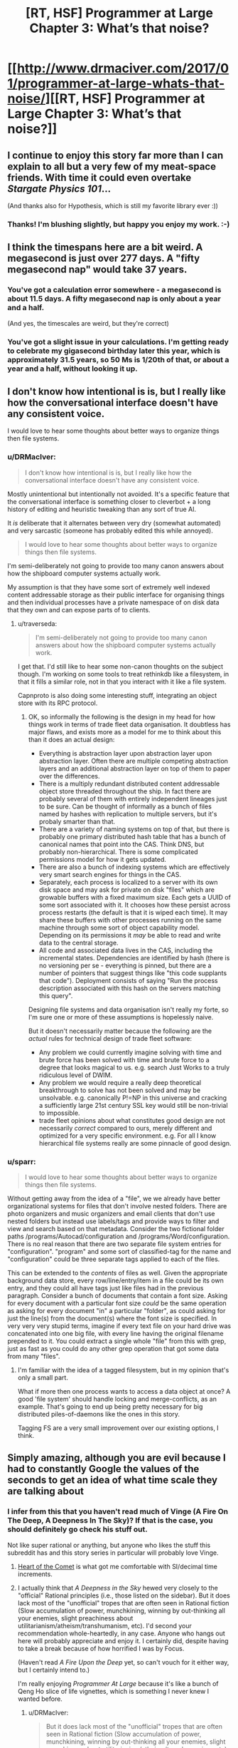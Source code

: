 #+TITLE: [RT, HSF] Programmer at Large Chapter 3: What’s that noise?

* [[http://www.drmaciver.com/2017/01/programmer-at-large-whats-that-noise/][[RT, HSF] Programmer at Large Chapter 3: What’s that noise?]]
:PROPERTIES:
:Author: DRMacIver
:Score: 29
:DateUnix: 1484899217.0
:DateShort: 2017-Jan-20
:END:

** I continue to enjoy this story far more than I can explain to all but a very few of my meat-space friends. With time it could even overtake /Stargate Physics 101/...

(And thanks also for Hypothesis, which is still my favorite library ever :))
:PROPERTIES:
:Author: PeridexisErrant
:Score: 5
:DateUnix: 1484914368.0
:DateShort: 2017-Jan-20
:END:

*** Thanks! I'm blushing slightly, but happy you enjoy my work. :-)
:PROPERTIES:
:Author: DRMacIver
:Score: 1
:DateUnix: 1484921648.0
:DateShort: 2017-Jan-20
:END:


** I think the timespans here are a bit weird. A megasecond is just over 277 days. A "fifty megasecond nap" would take 37 years.
:PROPERTIES:
:Author: Meneth32
:Score: 2
:DateUnix: 1484917526.0
:DateShort: 2017-Jan-20
:END:

*** You've got a calculation error somewhere - a megasecond is about 11.5 days. A fifty megasecond nap is only about a year and a half.

(And yes, the timescales are weird, but they're correct)
:PROPERTIES:
:Author: DRMacIver
:Score: 5
:DateUnix: 1484918487.0
:DateShort: 2017-Jan-20
:END:


*** You've got a slight issue in your calculations. I'm getting ready to celebrate my gigasecond birthday later this year, which is approximately 31.5 years, so 50 Ms is 1/20th of that, or about a year and a half, without looking it up.
:PROPERTIES:
:Author: nicholaslaux
:Score: 1
:DateUnix: 1485016898.0
:DateShort: 2017-Jan-21
:END:


** I don't know how intentional is is, but I really like how the conversational interface doesn't have any consistent voice.

I would love to hear some thoughts about better ways to organize things then file systems.
:PROPERTIES:
:Author: traverseda
:Score: 2
:DateUnix: 1484934188.0
:DateShort: 2017-Jan-20
:END:

*** u/DRMacIver:
#+begin_quote
  I don't know how intentional is is, but I really like how the conversational interface doesn't have any consistent voice.
#+end_quote

Mostly unintentional but intentionally not avoided. It's a specific feature that the conversational interface is something closer to cleverbot + a long history of editing and heuristic tweaking than any sort of true AI.

It /is/ deliberate that it alternates between very dry (somewhat automated) and very sarcastic (someone has probably edited this while annoyed).

#+begin_quote
  I would love to hear some thoughts about better ways to organize things then file systems.
#+end_quote

I'm semi-deliberately not going to provide too many canon answers about how the shipboard computer systems actually work.

My assumption is that they have some sort of extremely well indexed content addressable storage as their public interface for organising things and then individual processes have a private namespace of on disk data that they own and can expose parts of to clients.
:PROPERTIES:
:Author: DRMacIver
:Score: 5
:DateUnix: 1484935427.0
:DateShort: 2017-Jan-20
:END:

**** u/traverseda:
#+begin_quote
  I'm semi-deliberately not going to provide too many canon answers about how the shipboard computer systems actually work.
#+end_quote

I get that. I'd still like to hear some non-canon thoughts on the subject though. I'm working on some tools to treat rethinkdb like a filesystem, in that it fills a similar role, not in that you interact with it like a file system.

Capnproto is also doing some interesting stuff, integrating an object store with its RPC protocol.
:PROPERTIES:
:Author: traverseda
:Score: 3
:DateUnix: 1484936227.0
:DateShort: 2017-Jan-20
:END:

***** OK, so informally the following is the design in my head for how things work in terms of trade fleet data organisation. It doubtless has major flaws, and exists more as a model for me to think about this than it does an actual design:

- Everything is abstraction layer upon abstraction layer upon abstraction layer. Often there are multiple competing abstraction layers and an additional abstraction layer on top of them to paper over the differences.
- There is a multiply redundant distributed content addressable object store threaded throughout the ship. In fact there are probably several of them with entirely independent lineages just to be sure. Can be thought of informally as a bunch of files named by hashes with replication to multiple servers, but it's probaly smarter than that.
- There are a variety of naming systems on top of that, but there is probably one primary distributed hash table that has a bunch of canonical names that point into the CAS. Think DNS, but probably non-hierarchical. There is some complicated permissions model for how it gets updated.
- There are also a bunch of indexing systems which are effectively very smart search engines for things in the CAS.
- Separately, each process is localized to a server with its own disk space and may ask for private on disk "files" which are growable buffers with a fixed maximum size. Each gets a UUID of some sort associated with it. It chooses how these persist across process restarts (the default is that it is wiped each time). It may share these buffers with other processes running on the same machine through some sort of object capability model. Depending on its permissions it /may/ be able to read and write data to the central storage.
- All code and associated data lives in the CAS, including the incremental states. Dependencies are identified by hash (there is no versioning per se - everything is pinned, but there are a number of pointers that suggest things like "this code supplants that code"). Deployment consists of saying "Run the process description associated with this hash on the servers matching this query".

Designing file systems and data organisation isn't really my forte, so I'm sure one or more of these assumptions is hopelessly naive.

But it doesn't necessarily matter because the following are the /actual/ rules for technical design of trade fleet software:

- Any problem we could currently imagine solving with time and brute force has been solved with time and brute force to a degree that looks magical to us. e.g. search Just Works to a truly ridiculous level of DWIM.
- Any problem we would require a really deep theoretical breakthrough to solve has not been solved and may be unsolvable. e.g. canonically P!=NP in this universe and cracking a sufficiently large 21st century SSL key would still be non-trivial to impossible.
- trade fleet opinions about what constitutes good design are not necessarily /correct/ compared to ours, merely different and optimized for a very specific environment. e.g. For all I know hierarchical file systems really are some pinnacle of good design.
:PROPERTIES:
:Author: DRMacIver
:Score: 2
:DateUnix: 1484989550.0
:DateShort: 2017-Jan-21
:END:


*** u/sparr:
#+begin_quote
  I would love to hear some thoughts about better ways to organize things then file systems.
#+end_quote

Without getting away from the idea of a "file", we we already have better organizational systems for files that don't involve nested folders. There are photo organizers and music organizers and email clients that don't use nested folders but instead use labels/tags and provide ways to filter and view and search based on that metadata. Consider the two fictional folder paths /programs/Autocad/configuration and /programs/Word/configuration. There is no real reason that there are two separate file system entries for "configuration". "program" and some sort of classified-tag for the name and "configuration" could be three separate tags applied to each of the files.

This can be extended to the /contents/ of files as well. Given the appropriate background data store, every row/line/entry/item in a file could be its own entry, and they could all have tags just like files had in the previous paragraph. Consider a bunch of documents that contain a font size. Asking for every document with a particular font size /could/ be the same operation as asking for every document "in" a particular "folder", as could asking for just the line(s) from the document(s) where the font size is specified. In very very very stupid terms, imagine if every text file on your hard drive was concatenated into one big file, with every line having the original filename prepended to it. You could extract a single whole "file" from this with grep, just as fast as you could do any other grep operation that got some data from many "files".
:PROPERTIES:
:Author: sparr
:Score: 1
:DateUnix: 1484980976.0
:DateShort: 2017-Jan-21
:END:

**** I'm familiar with the idea of a tagged filesystem, but in my opinion that's only a small part.

What if more then one process wants to access a data object at once? A good 'file system' should handle locking and merge-conflicts, as an example. That's going to end up being pretty necessary for big distributed piles-of-daemons like the ones in this story.

Tagging FS are a very small improvement over our existing options, I think.
:PROPERTIES:
:Author: traverseda
:Score: 1
:DateUnix: 1485004477.0
:DateShort: 2017-Jan-21
:END:


** Simply amazing, although you are evil because I had to constantly Google the values of the seconds to get an idea of what time scale they are talking about
:PROPERTIES:
:Author: MaddoScientisto
:Score: 2
:DateUnix: 1484956404.0
:DateShort: 2017-Jan-21
:END:

*** I infer from this that you haven't read much of Vinge (A Fire On The Deep, A Deepness In The Sky)? If that is the case, you should definitely go check his stuff out.

Not like super rational or anything, but anyone who likes the stuff this subreddit has and this story series in particular will probably love Vinge.
:PROPERTIES:
:Author: Escapement
:Score: 5
:DateUnix: 1484959647.0
:DateShort: 2017-Jan-21
:END:

**** [[https://en.wikipedia.org/wiki/Heart_of_the_Comet][Heart of the Comet]] is what got me comfortable with SI/decimal time increments.
:PROPERTIES:
:Author: sparr
:Score: 1
:DateUnix: 1484981181.0
:DateShort: 2017-Jan-21
:END:


**** I actually think that /A Deepness in the Sky/ hewed very closely to the "official" Rational principles (i.e., those listed on the sidebar). But it does lack most of the "unofficial" tropes that are often seen in Rational fiction (Slow accumulation of power, munchkining, winning by out-thinking all your enemies, slight preachiness about utilitarianism/atheism/transhumanism, etc). I'd second your recommendation whole-heartedly, in any case. Anyone who hangs out here will probably appreciate and enjoy it. I certainly did, despite having to take a break because of how horrified I was by Focus.

(Haven't read /A Fire Upon the Deep/ yet, so can't vouch for it either way, but I certainly intend to.)

I'm really enjoying /Programmer At Large/ because it's like a bunch of Qeng Ho slice of life vignettes, which is something I never knew I wanted before.
:PROPERTIES:
:Author: bassicallyboss
:Score: 1
:DateUnix: 1484987985.0
:DateShort: 2017-Jan-21
:END:

***** u/DRMacIver:
#+begin_quote
  But it does lack most of the "unofficial" tropes that are often seen in Rational fiction (Slow accumulation of power, munchkining, winning by out-thinking all your enemies, slight preachiness about utilitarianism/atheism/transhumanism, etc)
#+end_quote

In this I'm staying fairly true to the source material.

(Arthur will probably win by out-thinking their enemies, but their main enemy in this story is the plumbing system so that's not very hard)
:PROPERTIES:
:Author: DRMacIver
:Score: 2
:DateUnix: 1485023629.0
:DateShort: 2017-Jan-21
:END:


***** u/STL:
#+begin_quote
  winning by out-thinking all your enemies
#+end_quote

Pretty sure that [[#s][Deepness spoiler]].
:PROPERTIES:
:Author: STL
:Score: 1
:DateUnix: 1485051112.0
:DateShort: 2017-Jan-22
:END:

****** Yes, I suppose both of those fit the description I gave. [[#s][Deepness spoilers]]

"Winning by out-thinking all your enemies" could describe pretty much any story where victory is not just a matter of power. /Lord of the Rings/, for example: Instead of winning through force of arms, they conceive and execute a strategy that Sauron didn't think about, and so bring about his downfall. That's pretty broad, and not at all confined to Rational fiction; I was trying to get at something a little more specific.

Many Rational stories have a sort of pattern where the protagonist gets into a bind, gets out of it by thinking of a clever solution or using a tool no one else was smart enough to invent. Then they get into another bind, think their way out of that one, and so on. Several works that are well-liked on this sub have this pattern (/Methods of Rationality,/ /The Two Year Emperor,/ and /The Waves Arisen/ all do), but I've not seen it much elsewhere. /A Deepness in the Sky/ doesn't really do this iteration of clever solutions, or at least it didn't feel like the same thing to me. [[#s][Deepness]]
:PROPERTIES:
:Author: bassicallyboss
:Score: 1
:DateUnix: 1485113736.0
:DateShort: 2017-Jan-22
:END:


*** Now you know the pain of every non-American forced to deal with feet, pounds, and other such nonsense because of American cultural dominance.
:PROPERTIES:
:Author: daydev
:Score: 2
:DateUnix: 1484988733.0
:DateShort: 2017-Jan-21
:END:

**** I'm not american so I know exactly that pain, it's just that nobody uses the SI for seconds
:PROPERTIES:
:Author: MaddoScientisto
:Score: 1
:DateUnix: 1484991821.0
:DateShort: 2017-Jan-21
:END:

***** For me, what's one more conversion to relatable units when I have to do this type of thing all the time anyway? I figured it would only be a big deal for an American who is not used to have to convert units.
:PROPERTIES:
:Author: daydev
:Score: 1
:DateUnix: 1484993191.0
:DateShort: 2017-Jan-21
:END:


*** There are some rules of thumb that help:

- 1 megasecond = 1 fortnight (it's actually closer to 11.6 days, but for informal reading the difference will rarely matter)
- 30 megaseconds = 1 year (actually more like 11.5 months, but again good enough).

The metric units come from Vinge's Qeng Ho, who are the major inspiration for this story (though the Trade Fleet society have diverged rather far from the source material and have a healthy dose of Ursula Le Guin and other sources in their design. Vinge is very libertarian and the Trade Fleet are... not).
:PROPERTIES:
:Author: DRMacIver
:Score: 1
:DateUnix: 1484988402.0
:DateShort: 2017-Jan-21
:END:


** I sure hope he now goes on to publically propose to convert all old private-disk-buffer-that-have-never-been-read generators into loggers.
:PROPERTIES:
:Author: Gurkenglas
:Score: 2
:DateUnix: 1485019312.0
:DateShort: 2017-Jan-21
:END:

*** You have (more or less) correctly anticipated the next chapter, yes.

It's a bit harder than that of course.
:PROPERTIES:
:Author: DRMacIver
:Score: 2
:DateUnix: 1485020897.0
:DateShort: 2017-Jan-21
:END:
